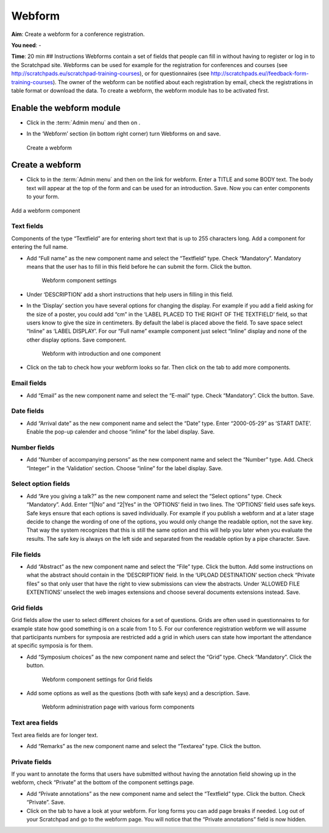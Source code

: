 Webform
=======

.. figure:: /_static/Webform2.jpg

**Aim**: Create a webform for a conference registration.

**You need**: -

**Time**: 20 min ## Instructions Webforms contain a set of fields that
people can fill in without having to register or log in to the
Scratchpad site. Webforms can be used for example for the registration
for conferences and courses (see
http://scratchpads.eu/scratchpad-training-courses), or for
questionnaires (see
http://scratchpads.eu//feedback-form-training-courses). The owner of the
webform can be notified about each registration by email, check the
registrations in table format or download the data. To create a webform,
the webform module has to be activated first.

Enable the webform module
^^^^^^^^^^^^^^^^^^^^^^^^^

-  Click in the :term:`Admin menu` and then on .
-  In the ‘Webform’ section (in bottom right corner) turn Webforms on
   and save. 

   

   .. figure:: /_static/AddWebform.jpg

   Create a webform

Create a webform
^^^^^^^^^^^^^^^^

-  Click to in the :term:`Admin menu` and then on the link for webform. Enter
   a TITLE and some BODY text. The body text will appear at the top of
   the form and can be used for an introduction. Save. Now you can enter
   components to your form.



.. figure:: /_static/AddWebformComponent.jpg

Add a webform component

Text fields
'''''''''''

Components of the type “Textfield” are for entering short text that is
up to 255 characters long. Add a component for entering the full name.

-  Add “Full name” as the new component name and select the “Textfield”
   type. Check “Mandatory”. Mandatory means that the user has to fill in
   this field before he can submit the form. Click the button.

    .. figure:: /_static/AddWebformComponent2.jpg

    Webform component settings

-  Under ‘DESCRIPTION’ add a short instructions that help users in
   filling in this field.
-  In the ‘Display’ section you have several options for changing the
   display. For example if you add a field asking for the size of a
   poster, you could add “cm” in the ‘LABEL PLACED TO THE RIGHT OF THE
   TEXTFIELD’ field, so that users know to give the size in centimeters.
   By default the label is placed above the field. To save space select
   “Inline” as ‘LABEL DISPLAY’. For our “Full name” example component
   just select “Inline” display and none of the other display options.
   Save component.

    

    .. figure:: /_static/Webform1.jpg

    Webform with introduction and one component

-  Click on the tab to check how your webform looks so far. Then click
   on the tab to add more components.

Email fields
''''''''''''

-  Add “Email” as the new component name and select the “E-mail” type.
   Check “Mandatory”. Click the button. Save.

Date fields
'''''''''''

-  Add “Arrival date” as the new component name and select the “Date”
   type. Enter “2000-05-29” as ‘START DATE’. Enable the pop-up calender
   and choose “inline” for the label display. Save.

Number fields
'''''''''''''

-  Add “Number of accompanying persons” as the new component name and
   select the “Number” type. Add. Check “Integer” in the ‘Validation’
   section. Choose “inline” for the label display. Save.

Select option fields
''''''''''''''''''''

-  Add “Are you giving a talk?” as the new component name and select the
   “Select options” type. Check “Mandatory”. Add. Enter “1|No” and
   “2|Yes” in the ‘OPTIONS’ field in two lines. The ‘OPTIONS’ field uses
   safe keys. Safe keys ensure that each options is saved individually.
   For example if you publish a webform and at a later stage decide to
   change the wording of one of the options, you would only change the
   readable option, not the save key. That way the system recognizes
   that this is still the same option and this will help you later when
   you evaluate the results. The safe key is always on the left side and
   separated from the readable option by a pipe character. Save.

File fields
'''''''''''

-  Add “Abstract” as the new component name and select the “File” type.
   Click the button. Add some instructions on what the abstract should
   contain in the ‘DESCRIPTION’ field. In the ‘UPLOAD DESTINATION’
   section check “Private files” so that only user that have the right
   to view submissions can view the abstracts. Under ‘ALLOWED FILE
   EXTENTIONS’ unselect the web images extensions and choose several
   documents extensions instead. Save.

Grid fields
'''''''''''

Grid fields allow the user to select different choices for a set of
questions. Grids are often used in questionnaires to for example state
how good something is on a scale from 1 to 5. For our conference
registration webform we will assume that participants numbers for
symposia are restricted add a grid in which users can state how
important the attendance at specific symposia is for them.

-  Add “Symposium choices” as the new component name and select the
   “Grid” type. Check “Mandatory”. Click the button.

    

    .. figure:: /_static/AddWebformComponent3.jpg

    Webform component settings for Grid fields

-  Add some options as well as the questions (both with safe keys) and a
   description. Save.

    

    .. figure:: /_static/AddWebform2.jpg

    Webform administration page with various form components


Text area fields
''''''''''''''''

Text area fields are for longer text.

-  Add “Remarks” as the new component name and select the “Textarea”
   type. Click the button.

Private fields
''''''''''''''

If you want to annotate the forms that users have submitted without
having the annotation field showing up in the webform, check “Private”
at the bottom of the component settings page.

-  Add “Private annotations” as the new component name and select the
   “Textfield” type. Click the button. Check “Private”. Save.
-  Click on the tab to have a look at your webform. For long forms you
   can add page breaks if needed. Log out of your Scratchpad and go to
   the webform page. You will notice that the “Private annotations”
   field is now hidden.